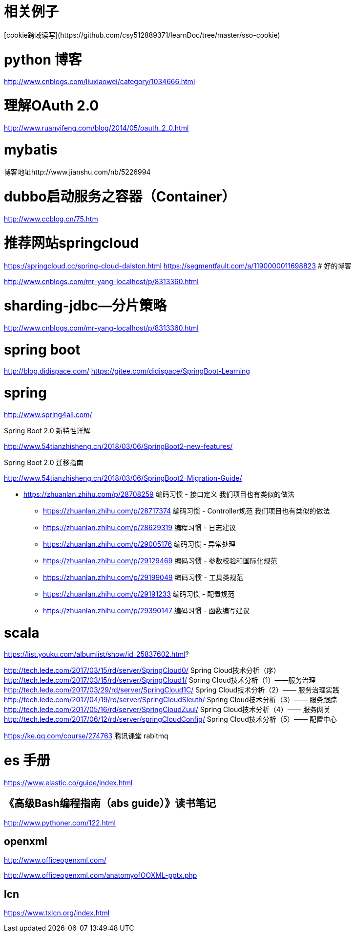 
# 相关例子
[cookie跨域读写](https://github.com/csy512889371/learnDoc/tree/master/sso-cookie)


# python 博客
http://www.cnblogs.com/liuxiaowei/category/1034666.html



# 理解OAuth 2.0

http://www.ruanyifeng.com/blog/2014/05/oauth_2_0.html



# mybatis 

博客地址http://www.jianshu.com/nb/5226994

# dubbo启动服务之容器（Container）

http://www.ccblog.cn/75.htm

#  推荐网站springcloud
https://springcloud.cc/spring-cloud-dalston.html
https://segmentfault.com/a/1190000011698823
# 好的博客

http://www.cnblogs.com/mr-yang-localhost/p/8313360.html


# sharding-jdbc—分片策略
http://www.cnblogs.com/mr-yang-localhost/p/8313360.html

# spring boot

http://blog.didispace.com/
https://gitee.com/didispace/SpringBoot-Learning

# spring 

http://www.spring4all.com/


Spring Boot 2.0 新特性详解 

http://www.54tianzhisheng.cn/2018/03/06/SpringBoot2-new-features/

Spring Boot 2.0 迁移指南

http://www.54tianzhisheng.cn/2018/03/06/SpringBoot2-Migration-Guide/


* https://zhuanlan.zhihu.com/p/28708259 编码习惯 - 接口定义 我们项目也有类似的做法
** https://zhuanlan.zhihu.com/p/28717374 编码习惯 - Controller规范 我们项目也有类似的做法
** https://zhuanlan.zhihu.com/p/28629319 编程习惯 - 日志建议
** https://zhuanlan.zhihu.com/p/29005176 编码习惯 - 异常处理
** https://zhuanlan.zhihu.com/p/29129469 编码习惯 - 参数校验和国际化规范
** https://zhuanlan.zhihu.com/p/29199049 编码习惯 - 工具类规范
** https://zhuanlan.zhihu.com/p/29191233 编码习惯 - 配置规范
** https://zhuanlan.zhihu.com/p/29390147 编码习惯 - 函数编写建议

# scala

https://list.youku.com/albumlist/show/id_25837602.html?



http://tech.lede.com/2017/03/15/rd/server/SpringCloud0/ Spring Cloud技术分析（序）
http://tech.lede.com/2017/03/15/rd/server/SpringCloud1/ Spring Cloud技术分析（1）——服务治理
http://tech.lede.com/2017/03/29/rd/server/SpringCloud1C/ Spring Cloud技术分析（2）—— 服务治理实践
http://tech.lede.com/2017/04/19/rd/server/SpringCloudSleuth/ Spring Cloud技术分析（3）—— 服务跟踪
http://tech.lede.com/2017/05/16/rd/server/SpringCloudZuul/ Spring Cloud技术分析（4）—— 服务网关
http://tech.lede.com/2017/06/12/rd/server/springCloudConfig/ Spring Cloud技术分析（5）—— 配置中心


https://ke.qq.com/course/274763 腾讯课堂 rabitmq

# es 手册

https://www.elastic.co/guide/index.html

## 《高级Bash编程指南（abs guide）》读书笔记
http://www.pythoner.com/122.html


## openxml

http://www.officeopenxml.com/

http://www.officeopenxml.com/anatomyofOOXML-pptx.php

## lcn

https://www.txlcn.org/index.html





